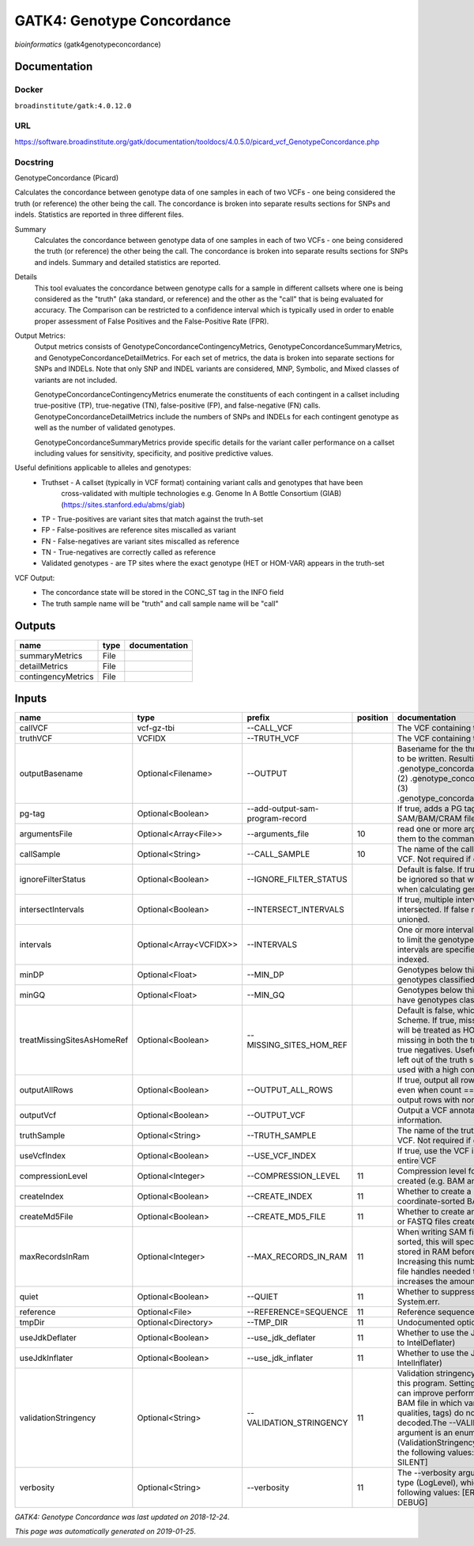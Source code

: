 
GATK4: Genotype Concordance
======================================================
*bioinformatics* (gatk4genotypeconcordance)

Documentation
-------------

Docker
******
``broadinstitute/gatk:4.0.12.0``

URL
******
`https://software.broadinstitute.org/gatk/documentation/tooldocs/4.0.5.0/picard_vcf_GenotypeConcordance.php <https://software.broadinstitute.org/gatk/documentation/tooldocs/4.0.5.0/picard_vcf_GenotypeConcordance.php>`_

Docstring
*********
GenotypeConcordance (Picard)
            
Calculates the concordance between genotype data of one samples in each of two VCFs - one being 
considered the truth (or reference) the other being the call. The concordance is broken into 
separate results sections for SNPs and indels. Statistics are reported in three different files.

Summary
    Calculates the concordance between genotype data of one samples in each of two VCFs - one being 
    considered the truth (or reference) the other being the call. The concordance is broken into 
    separate results sections for SNPs and indels. Summary and detailed statistics are reported.

Details
    This tool evaluates the concordance between genotype calls for a sample in different callsets
    where one is being considered as the "truth" (aka standard, or reference) and the other as the 
    "call" that is being evaluated for accuracy. The Comparison can be restricted to a confidence 
    interval which is typically used in order to enable proper assessment of False Positives and 
    the False-Positive Rate (FPR).
 
Output Metrics:
    Output metrics consists of GenotypeConcordanceContingencyMetrics, GenotypeConcordanceSummaryMetrics, 
    and GenotypeConcordanceDetailMetrics. For each set of metrics, the data is broken into separate 
    sections for SNPs and INDELs. Note that only SNP and INDEL variants are considered, MNP, Symbolic, 
    and Mixed classes of variants are not included.

    GenotypeConcordanceContingencyMetrics enumerate the constituents of each contingent in a callset 
    including true-positive (TP), true-negative (TN), false-positive (FP), and false-negative (FN) calls.
    GenotypeConcordanceDetailMetrics include the numbers of SNPs and INDELs for each contingent genotype 
    as well as the number of validated genotypes.

    GenotypeConcordanceSummaryMetrics provide specific details for the variant caller performance 
    on a callset including values for sensitivity, specificity, and positive predictive values.


Useful definitions applicable to alleles and genotypes:
    - Truthset - A callset (typically in VCF format) containing variant calls and genotypes that have been 
        cross-validated with multiple technologies e.g. Genome In A Bottle Consortium (GIAB) (https://sites.stanford.edu/abms/giab)
    - TP - True-positives are variant sites that match against the truth-set
    - FP - False-positives are reference sites miscalled as variant
    - FN - False-negatives are variant sites miscalled as reference
    - TN - True-negatives are correctly called as reference
    - Validated genotypes - are TP sites where the exact genotype (HET or HOM-VAR) appears in the truth-set

VCF Output:
    - The concordance state will be stored in the CONC_ST tag in the INFO field
    - The truth sample name will be "truth" and call sample name will be "call"

Outputs
-------
==================  ======  ===============
name                type    documentation
==================  ======  ===============
summaryMetrics      File
detailMetrics       File
contingencyMetrics  File
==================  ======  ===============

Inputs
------
==========================  =======================  ===============================  ==========  ================================================================================================================================================================================================================================================================================================================================================================================================
name                        type                     prefix                             position  documentation
==========================  =======================  ===============================  ==========  ================================================================================================================================================================================================================================================================================================================================================================================================
callVCF                     vcf-gz-tbi               --CALL_VCF                                   The VCF containing the call sample
truthVCF                    VCFIDX                   --TRUTH_VCF                                  The VCF containing the truth sample
outputBasename              Optional<Filename>       --OUTPUT                                     Basename for the three metrics files that are to be written. Resulting files will be:(1) .genotype_concordance_summary_metrics, (2) .genotype_concordance_detail_metrics, (3) .genotype_concordance_contingency_metrics.
pg-tag                      Optional<Boolean>        --add-output-sam-program-record              If true, adds a PG tag to created SAM/BAM/CRAM files.
argumentsFile               Optional<Array<File>>    --arguments_file                         10  read one or more arguments files and add them to the command line
callSample                  Optional<String>         --CALL_SAMPLE                            10  The name of the call sample within the call VCF. Not required if only one sample exists.
ignoreFilterStatus          Optional<Boolean>        --IGNORE_FILTER_STATUS                       Default is false. If true, filter status of sites will be ignored so that we include filtered sites when calculating genotype concordance.
intersectIntervals          Optional<Boolean>        --INTERSECT_INTERVALS                        If true, multiple interval lists will be intersected. If false multiple lists will be unioned.
intervals                   Optional<Array<VCFIDX>>  --INTERVALS                                  One or more interval list files that will be used to limit the genotype concordance. Note - if intervals are specified, the VCF files must be indexed.
minDP                       Optional<Float>          --MIN_DP                                     Genotypes below this depth will have genotypes classified as LowDp.
minGQ                       Optional<Float>          --MIN_GQ                                     Genotypes below this genotype quality will have genotypes classified as LowGq.
treatMissingSitesAsHomeRef  Optional<Boolean>        --MISSING_SITES_HOM_REF                      Default is false, which follows the GA4GH Scheme. If true, missing sites in the truth
                                                                                                  set will be treated as HOM_REF sites and sites missing in both the truth and call sets will be true negatives. Useful when hom ref sites are left out of the truth set. This flag can only be used with a high confidence interval list.
outputAllRows               Optional<Boolean>        --OUTPUT_ALL_ROWS                            If true, output all rows in detailed statistics even when count == 0. When false only output rows with non-zero counts.
outputVcf                   Optional<Boolean>        --OUTPUT_VCF                                 Output a VCF annotated with concordance information.
truthSample                 Optional<String>         --TRUTH_SAMPLE                               The name of the truth sample within the truth VCF. Not required if only one sample exists.
useVcfIndex                 Optional<Boolean>        --USE_VCF_INDEX                              If true, use the VCF index, else iterate over the entire VCF
compressionLevel            Optional<Integer>        --COMPRESSION_LEVEL                      11  Compression level for all compressed files created (e.g. BAM and GELI).
createIndex                 Optional<Boolean>        --CREATE_INDEX                           11  Whether to create a BAM index when writing a coordinate-sorted BAM file.
createMd5File               Optional<Boolean>        --CREATE_MD5_FILE                        11  Whether to create an MD5 digest for any BAM or FASTQ files created.
maxRecordsInRam             Optional<Integer>        --MAX_RECORDS_IN_RAM                     11  When writing SAM files that need to be sorted, this will specify the number of records stored in RAM before spilling to disk. Increasing this number reduces the number of file handles needed to sort a SAM file, and increases the amount of RAM needed.
quiet                       Optional<Boolean>        --QUIET                                  11  Whether to suppress job-summary info on System.err.
reference                   Optional<File>           --REFERENCE=SEQUENCE                     11  Reference sequence file.
tmpDir                      Optional<Directory>      --TMP_DIR                                11  Undocumented option
useJdkDeflater              Optional<Boolean>        --use_jdk_deflater                       11  Whether to use the JdkDeflater (as opposed to IntelDeflater)
useJdkInflater              Optional<Boolean>        --use_jdk_inflater                       11  Whether to use the JdkInflater (as opposed to IntelInflater)
validationStringency        Optional<String>         --VALIDATION_STRINGENCY                  11  Validation stringency for all SAM files read by this program. Setting stringency to SILENT can improve performance when processing a BAM file in which variable-length data (read, qualities, tags) do not otherwise need to be decoded.The --VALIDATION_STRINGENCY argument is an enumerated type (ValidationStringency), which can have one of the following values: [STRICT, LENIENT, SILENT]
verbosity                   Optional<String>         --verbosity                              11  The --verbosity argument is an enumerated type (LogLevel), which can have one of the following values: [ERROR, WARNING, INFO, DEBUG]
==========================  =======================  ===============================  ==========  ================================================================================================================================================================================================================================================================================================================================================================================================

*GATK4: Genotype Concordance was last updated on 2018-12-24*.

*This page was automatically generated on 2019-01-25*.
